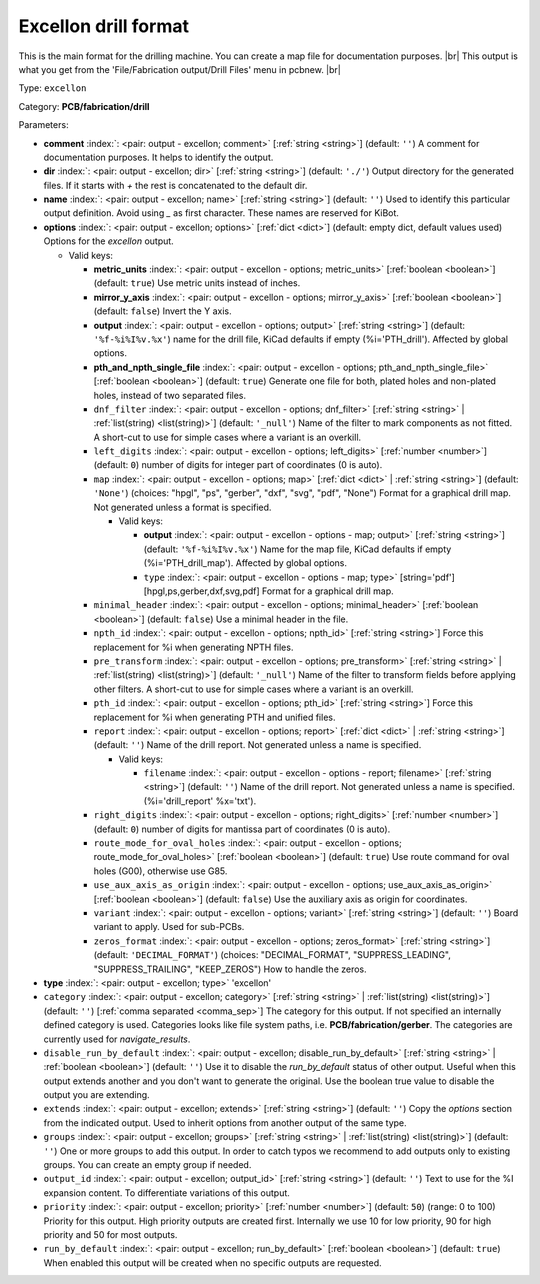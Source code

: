 .. Automatically generated by KiBot, please don't edit this file

.. index::
   pair: Excellon drill format; excellon

Excellon drill format
~~~~~~~~~~~~~~~~~~~~~

This is the main format for the drilling machine.
You can create a map file for documentation purposes. |br|
This output is what you get from the 'File/Fabrication output/Drill Files' menu in pcbnew. |br|

Type: ``excellon``

Category: **PCB/fabrication/drill**

Parameters:

-  **comment** :index:`: <pair: output - excellon; comment>` [:ref:`string <string>`] (default: ``''``) A comment for documentation purposes. It helps to identify the output.
-  **dir** :index:`: <pair: output - excellon; dir>` [:ref:`string <string>`] (default: ``'./'``) Output directory for the generated files.
   If it starts with `+` the rest is concatenated to the default dir.
-  **name** :index:`: <pair: output - excellon; name>` [:ref:`string <string>`] (default: ``''``) Used to identify this particular output definition.
   Avoid using `_` as first character. These names are reserved for KiBot.
-  **options** :index:`: <pair: output - excellon; options>` [:ref:`dict <dict>`] (default: empty dict, default values used) Options for the `excellon` output.

   -  Valid keys:

      -  **metric_units** :index:`: <pair: output - excellon - options; metric_units>` [:ref:`boolean <boolean>`] (default: ``true``) Use metric units instead of inches.
      -  **mirror_y_axis** :index:`: <pair: output - excellon - options; mirror_y_axis>` [:ref:`boolean <boolean>`] (default: ``false``) Invert the Y axis.
      -  **output** :index:`: <pair: output - excellon - options; output>` [:ref:`string <string>`] (default: ``'%f-%i%I%v.%x'``) name for the drill file, KiCad defaults if empty (%i='PTH_drill'). Affected by global options.
      -  **pth_and_npth_single_file** :index:`: <pair: output - excellon - options; pth_and_npth_single_file>` [:ref:`boolean <boolean>`] (default: ``true``) Generate one file for both, plated holes and non-plated holes, instead of two separated files.
      -  ``dnf_filter`` :index:`: <pair: output - excellon - options; dnf_filter>` [:ref:`string <string>` | :ref:`list(string) <list(string)>`] (default: ``'_null'``) Name of the filter to mark components as not fitted.
         A short-cut to use for simple cases where a variant is an overkill.

      -  ``left_digits`` :index:`: <pair: output - excellon - options; left_digits>` [:ref:`number <number>`] (default: ``0``) number of digits for integer part of coordinates (0 is auto).
      -  ``map`` :index:`: <pair: output - excellon - options; map>` [:ref:`dict <dict>` | :ref:`string <string>`] (default: ``'None'``) (choices: "hpgl", "ps", "gerber", "dxf", "svg", "pdf", "None") Format for a graphical drill map.
         Not generated unless a format is specified.

         -  Valid keys:

            -  **output** :index:`: <pair: output - excellon - options - map; output>` [:ref:`string <string>`] (default: ``'%f-%i%I%v.%x'``) Name for the map file, KiCad defaults if empty (%i='PTH_drill_map'). Affected by global options.
            -  ``type`` :index:`: <pair: output - excellon - options - map; type>` [string='pdf'] [hpgl,ps,gerber,dxf,svg,pdf] Format for a graphical drill map.

      -  ``minimal_header`` :index:`: <pair: output - excellon - options; minimal_header>` [:ref:`boolean <boolean>`] (default: ``false``) Use a minimal header in the file.
      -  ``npth_id`` :index:`: <pair: output - excellon - options; npth_id>` [:ref:`string <string>`] Force this replacement for %i when generating NPTH files.
      -  ``pre_transform`` :index:`: <pair: output - excellon - options; pre_transform>` [:ref:`string <string>` | :ref:`list(string) <list(string)>`] (default: ``'_null'``) Name of the filter to transform fields before applying other filters.
         A short-cut to use for simple cases where a variant is an overkill.

      -  ``pth_id`` :index:`: <pair: output - excellon - options; pth_id>` [:ref:`string <string>`] Force this replacement for %i when generating PTH and unified files.
      -  ``report`` :index:`: <pair: output - excellon - options; report>` [:ref:`dict <dict>` | :ref:`string <string>`] (default: ``''``) Name of the drill report. Not generated unless a name is specified.

         -  Valid keys:

            -  ``filename`` :index:`: <pair: output - excellon - options - report; filename>` [:ref:`string <string>`] (default: ``''``) Name of the drill report. Not generated unless a name is specified.
               (%i='drill_report' %x='txt').

      -  ``right_digits`` :index:`: <pair: output - excellon - options; right_digits>` [:ref:`number <number>`] (default: ``0``) number of digits for mantissa part of coordinates (0 is auto).
      -  ``route_mode_for_oval_holes`` :index:`: <pair: output - excellon - options; route_mode_for_oval_holes>` [:ref:`boolean <boolean>`] (default: ``true``) Use route command for oval holes (G00), otherwise use G85.
      -  ``use_aux_axis_as_origin`` :index:`: <pair: output - excellon - options; use_aux_axis_as_origin>` [:ref:`boolean <boolean>`] (default: ``false``) Use the auxiliary axis as origin for coordinates.
      -  ``variant`` :index:`: <pair: output - excellon - options; variant>` [:ref:`string <string>`] (default: ``''``) Board variant to apply.
         Used for sub-PCBs.
      -  ``zeros_format`` :index:`: <pair: output - excellon - options; zeros_format>` [:ref:`string <string>`] (default: ``'DECIMAL_FORMAT'``) (choices: "DECIMAL_FORMAT", "SUPPRESS_LEADING", "SUPPRESS_TRAILING", "KEEP_ZEROS") How to handle the zeros.

-  **type** :index:`: <pair: output - excellon; type>` 'excellon'
-  ``category`` :index:`: <pair: output - excellon; category>` [:ref:`string <string>` | :ref:`list(string) <list(string)>`] (default: ``''``) [:ref:`comma separated <comma_sep>`] The category for this output. If not specified an internally defined
   category is used.
   Categories looks like file system paths, i.e. **PCB/fabrication/gerber**.
   The categories are currently used for `navigate_results`.

-  ``disable_run_by_default`` :index:`: <pair: output - excellon; disable_run_by_default>` [:ref:`string <string>` | :ref:`boolean <boolean>`] (default: ``''``) Use it to disable the `run_by_default` status of other output.
   Useful when this output extends another and you don't want to generate the original.
   Use the boolean true value to disable the output you are extending.
-  ``extends`` :index:`: <pair: output - excellon; extends>` [:ref:`string <string>`] (default: ``''``) Copy the `options` section from the indicated output.
   Used to inherit options from another output of the same type.
-  ``groups`` :index:`: <pair: output - excellon; groups>` [:ref:`string <string>` | :ref:`list(string) <list(string)>`] (default: ``''``) One or more groups to add this output. In order to catch typos
   we recommend to add outputs only to existing groups. You can create an empty group if
   needed.

-  ``output_id`` :index:`: <pair: output - excellon; output_id>` [:ref:`string <string>`] (default: ``''``) Text to use for the %I expansion content. To differentiate variations of this output.
-  ``priority`` :index:`: <pair: output - excellon; priority>` [:ref:`number <number>`] (default: ``50``) (range: 0 to 100) Priority for this output. High priority outputs are created first.
   Internally we use 10 for low priority, 90 for high priority and 50 for most outputs.
-  ``run_by_default`` :index:`: <pair: output - excellon; run_by_default>` [:ref:`boolean <boolean>`] (default: ``true``) When enabled this output will be created when no specific outputs are requested.

